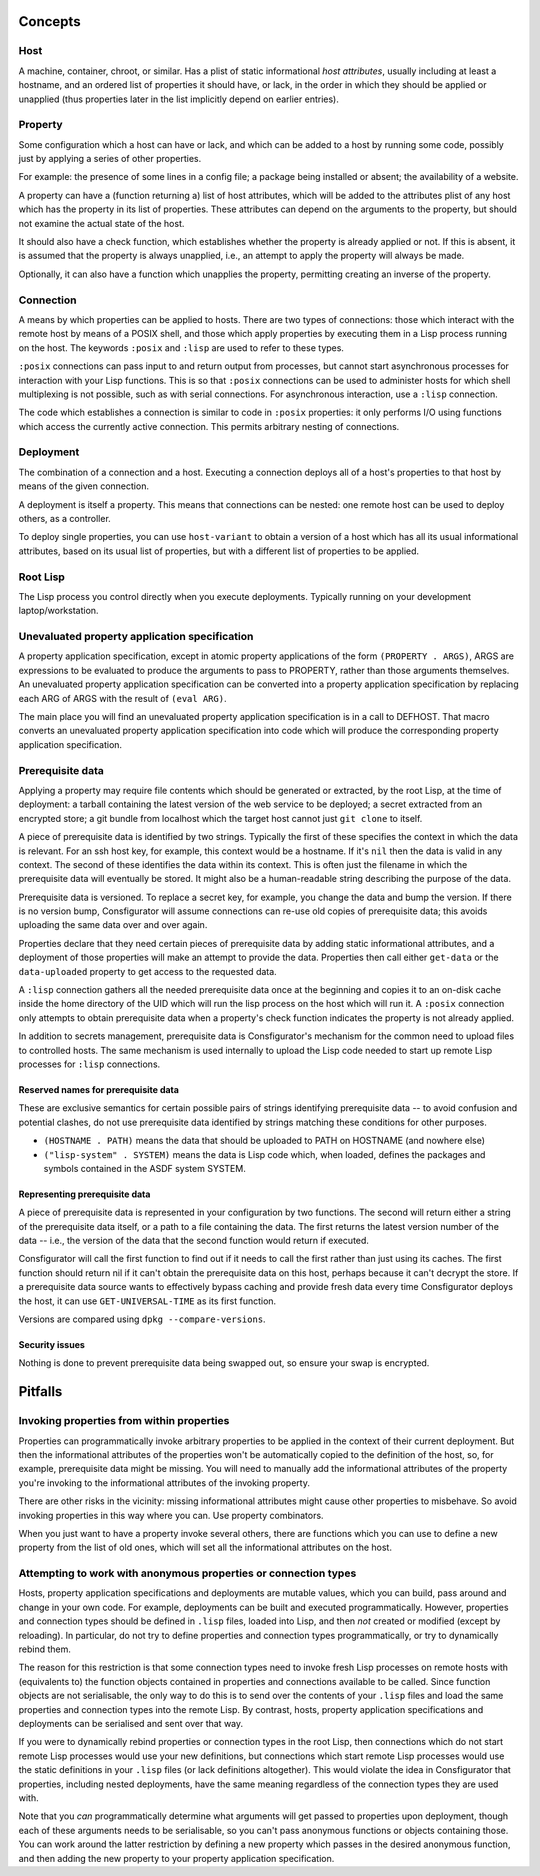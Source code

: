 Concepts
========

Host
----

A machine, container, chroot, or similar.  Has a plist of static informational
*host attributes*, usually including at least a hostname, and an ordered list
of properties it should have, or lack, in the order in which they should be
applied or unapplied (thus properties later in the list implicitly depend on
earlier entries).

Property
--------

Some configuration which a host can have or lack, and which can be added to
a host by running some code, possibly just by applying a series of other
properties.

For example: the presence of some lines in a config file; a package being
installed or absent; the availability of a website.

A property can have a (function returning a) list of host attributes, which
will be added to the attributes plist of any host which has the property in
its list of properties.  These attributes can depend on the arguments to the
property, but should not examine the actual state of the host.

It should also have a check function, which establishes whether the property
is already applied or not.  If this is absent, it is assumed that the property
is always unapplied, i.e., an attempt to apply the property will always be made.

Optionally, it can also have a function which unapplies the property,
permitting creating an inverse of the property.

Connection
----------

A means by which properties can be applied to hosts.  There are two types of
connections: those which interact with the remote host by means of a POSIX
shell, and those which apply properties by executing them in a Lisp process
running on the host.  The keywords ``:posix`` and ``:lisp`` are used to refer
to these types.

``:posix`` connections can pass input to and return output from processes, but
cannot start asynchronous processes for interaction with your Lisp functions.
This is so that ``:posix`` connections can be used to administer hosts for
which shell multiplexing is not possible, such as with serial connections.
For asynchronous interaction, use a ``:lisp`` connection.

The code which establishes a connection is similar to code in ``:posix``
properties: it only performs I/O using functions which access the currently
active connection.  This permits arbitrary nesting of connections.

Deployment
----------

The combination of a connection and a host.  Executing a connection deploys
all of a host's properties to that host by means of the given connection.

A deployment is itself a property.  This means that connections can be
nested: one remote host can be used to deploy others, as a controller.

To deploy single properties, you can use ``host-variant`` to obtain a version
of a host which has all its usual informational attributes, based on its usual
list of properties, but with a different list of properties to be applied.

Root Lisp
---------

The Lisp process you control directly when you execute deployments.  Typically
running on your development laptop/workstation.

Unevaluated property application specification
----------------------------------------------

A property application specification, except in atomic property applications
of the form ``(PROPERTY . ARGS)``, ARGS are expressions to be evaluated to
produce the arguments to pass to PROPERTY, rather than those arguments
themselves.  An unevaluated property application specification can be
converted into a property application specification by replacing each ARG of
ARGS with the result of ``(eval ARG)``.

The main place you will find an unevaluated property application specification
is in a call to DEFHOST.  That macro converts an unevaluated property
application specification into code which will produce the corresponding
property application specification.

Prerequisite data
-----------------

Applying a property may require file contents which should be generated or
extracted, by the root Lisp, at the time of deployment: a tarball containing
the latest version of the web service to be deployed; a secret extracted from
an encrypted store; a git bundle from localhost which the target host cannot
just ``git clone`` to itself.

A piece of prerequisite data is identified by two strings.  Typically the
first of these specifies the context in which the data is relevant.  For an
ssh host key, for example, this context would be a hostname.  If it's ``nil``
then the data is valid in any context.  The second of these identifies the
data within its context.  This is often just the filename in which the
prerequisite data will eventually be stored.  It might also be a
human-readable string describing the purpose of the data.

Prerequisite data is versioned.  To replace a secret key, for example, you
change the data and bump the version.  If there is no version bump,
Consfigurator will assume connections can re-use old copies of prerequisite
data; this avoids uploading the same data over and over again.

Properties declare that they need certain pieces of prerequisite data by
adding static informational attributes, and a deployment of those properties
will make an attempt to provide the data.  Properties then call either
``get-data`` or the ``data-uploaded`` property to get access to the requested
data.

A ``:lisp`` connection gathers all the needed prerequisite data once at the
beginning and copies it to an on-disk cache inside the home directory of the
UID which will run the lisp process on the host which will run it.  A
``:posix`` connection only attempts to obtain prerequisite data when a
property's check function indicates the property is not already applied.

In addition to secrets management, prerequisite data is Consfigurator's
mechanism for the common need to upload files to controlled hosts.  The same
mechanism is used internally to upload the Lisp code needed to start up remote
Lisp processes for ``:lisp`` connections.

Reserved names for prerequisite data
~~~~~~~~~~~~~~~~~~~~~~~~~~~~~~~~~~~~

These are exclusive semantics for certain possible pairs of strings
identifying prerequisite data -- to avoid confusion and potential clashes, do
not use prerequisite data identified by strings matching these conditions for
other purposes.

- ``(HOSTNAME . PATH)`` means the data that should be uploaded to PATH on
  HOSTNAME (and nowhere else)

- ``("lisp-system" . SYSTEM)`` means the data is Lisp code which, when loaded,
  defines the packages and symbols contained in the ASDF system SYSTEM.

Representing prerequisite data
~~~~~~~~~~~~~~~~~~~~~~~~~~~~~~

A piece of prerequisite data is represented in your configuration by two
functions.  The second will return either a string of the prerequisite data
itself, or a path to a file containing the data.  The first returns the
latest version number of the data -- i.e., the version of the data that the
second function would return if executed.

Consfigurator will call the first function to find out if it needs to call the
first rather than just using its caches.  The first function should return nil
if it can't obtain the prerequisite data on this host, perhaps because it
can't decrypt the store.  If a prerequisite data source wants to effectively
bypass caching and provide fresh data every time Consfigurator deploys the
host, it can use ``GET-UNIVERSAL-TIME`` as its first function.

Versions are compared using ``dpkg --compare-versions``.

Security issues
~~~~~~~~~~~~~~~

Nothing is done to prevent prerequisite data being swapped out, so ensure your
swap is encrypted.

Pitfalls
========

Invoking properties from within properties
------------------------------------------

Properties can programmatically invoke arbitrary properties to be applied in
the context of their current deployment.  But then the informational
attributes of the properties won't be automatically copied to the definition
of the host, so, for example, prerequisite data might be missing.  You will
need to manually add the informational attributes of the property you're
invoking to the informational attributes of the invoking property.

There are other risks in the vicinity: missing informational attributes might
cause other properties to misbehave.  So avoid invoking properties in this way
where you can.  Use property combinators.

When you just want to have a property invoke several others, there are
functions which you can use to define a new property from the list of old
ones, which will set all the informational attributes on the host.

Attempting to work with anonymous properties or connection types
----------------------------------------------------------------

Hosts, property application specifications and deployments are mutable values,
which you can build, pass around and change in your own code.  For example,
deployments can be built and executed programmatically.  However, properties
and connection types should be defined in ``.lisp`` files, loaded into Lisp,
and then *not* created or modified (except by reloading).  In particular, do
not try to define properties and connection types programmatically, or try to
dynamically rebind them.

The reason for this restriction is that some connection types need to invoke
fresh Lisp processes on remote hosts with (equivalents to) the function
objects contained in properties and connections available to be called.  Since
function objects are not serialisable, the only way to do this is to send over
the contents of your ``.lisp`` files and load the same properties and
connection types into the remote Lisp.  By contrast, hosts, property
application specifications and deployments can be serialised and sent over
that way.

If you were to dynamically rebind properties or connection types in the root
Lisp, then connections which do not start remote Lisp processes would use your
new definitions, but connections which start remote Lisp processes would use
the static definitions in your ``.lisp`` files (or lack definitions
altogether).  This would violate the idea in Consfigurator that properties,
including nested deployments, have the same meaning regardless of the
connection types they are used with.

Note that you *can* programmatically determine what arguments will get passed
to properties upon deployment, though each of these arguments needs to be
serialisable, so you can't pass anonymous functions or objects containing
those.  You can work around the latter restriction by defining a new property
which passes in the desired anonymous function, and then adding the new
property to your property application specification.
